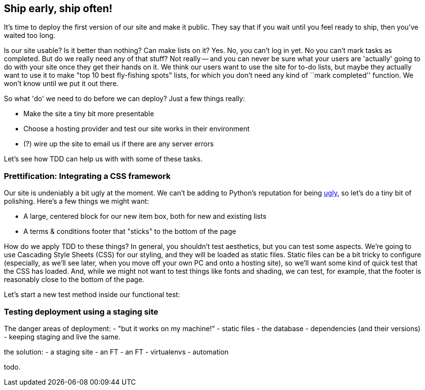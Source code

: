 Ship early, ship often!
-----------------------

It's time to deploy the first version of our site and make it public.  They say
that if you wait until you feel ready to ship, then you've waited too long.

Is our site usable?  Is it better than nothing? Can make lists on it? Yes.
No, you can't log in yet.  No you can't mark tasks as completed.  But do we
really need any of that stuff? Not really -- and you can never be sure what
your users are 'actually' going to do with your site once they get their 
hands on it. We think our users want to use the site for to-do lists, but maybe
they actually want to use it to make "top 10 best fly-fishing spots" lists, for
which you don't need any kind of ``mark completed'' function. We won't know
until we put it out there.

So what 'do' we need to do before we can deploy?  Just a few things really:

* Make the site a tiny bit more presentable
* Choose a hosting provider and test our site works in their environment
* (?) wire up the site to email us if there are any server errors

Let's see how TDD can help us with with some of these tasks.

Prettification: Integrating a CSS framework
~~~~~~~~~~~~~~~~~~~~~~~~~~~~~~~~~~~~~~~~~~~

Our site is undeniably a bit ugly at the moment.  We can't be adding to Python's
reputation for being http://grokcode.com/746/dear-python-why-are-you-so-ugly/[ugly],
so let's do a tiny bit of polishing.  Here's a few things we might want:

* A large, centered block for our new item box, both for new and existing lists
* A terms & conditions footer that "sticks" to the bottom of the page

How do we apply TDD to these things?  In general, you shouldn't test aesthetics,
but you can test some aspects.  We're going to use Cascading Style Sheets (CSS) for
our styling, and they will be loaded as static files.  Static files can be a bit
tricky to configure (especially, as we'll see later, when you move off your own
PC and onto a hosting site), so we'll want some kind of quick test that the CSS
has loaded.  And, while we might not want to test things like fonts and shading,
we can test, for example, that the footer is reasonably close to the bottom of
the page.

Let's start a new test method inside our functional test:




Testing deployment using a staging site
~~~~~~~~~~~~~~~~~~~~~~~~~~~~~~~~~~~~~~~

The danger areas of deployment:
- "but it works on my machine!"
- static files
- the database
- dependencies (and their versions)
- keeping staging and live the same.

the solution:
- a staging site
- an FT
- an FT
- virtualenvs
- automation


todo.
